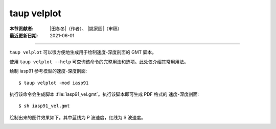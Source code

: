 taup velplot
============

:本节贡献者: |田冬冬|\（作者）、
             |姚家园|\（审稿）
:最近更新日期: 2021-06-01

----

``taup velplot`` 可以很方便地生成用于绘制速度-深度剖面的 GMT 脚本。

使用 ``taup velplot --help`` 可查询该命令的完整用法和选项。此处仅介绍其常用用法。

绘制 iasp91 参考模型的速度-深度剖面::

    $ taup velplot -mod iasp91

执行该命令会生成脚本 :file:`iasp91_vel.gmt`\ 。执行该脚本即可生成 PDF 格式的
速度-深度剖面::

    $ sh iasp91_vel.gmt

绘制出来的图件效果如下。其中蓝线为 P 波速度，红线为 S 波速度。

.. image:: taup_velplot.jpg
   :width: 400 px
   :align: center
